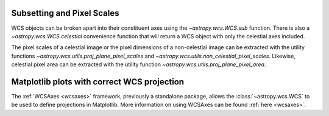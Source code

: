 .. _wcstools:

Subsetting and Pixel Scales
^^^^^^^^^^^^^^^^^^^^^^^^^^^

WCS objects can be broken apart into their constituent axes using the
`~astropy.wcs.WCS.sub` function.  There is also a `~astropy.wcs.WCS.celestial`
convenience function that will return a WCS object with only the celestial axes
included.

The pixel scales of a celestial image or the pixel dimensions of a non-celestial
image can be extracted with the utility functions
`~astropy.wcs.utils.proj_plane_pixel_scales` and
`~astropy.wcs.utils.non_celestial_pixel_scales`. Likewise, celestial pixel
area can be extracted with the utility function
`~astropy.wcs.utils.proj_plane_pixel_area`.

Matplotlib plots with correct WCS projection
^^^^^^^^^^^^^^^^^^^^^^^^^^^^^^^^^^^^^^^^^^^^

The :ref:`WCSAxes <wcsaxes>` framework, previously a standalone package, allows
the :class:`~astropy.wcs.WCS` to be used to define projections in Matplotlib.
More information on using WCSAxes can be found :ref:`here <wcsaxes>`.

.. plot::
    :context: reset
    :include-source:
    :align: center

    import warnings
    from matplotlib import pyplot as plt
    from astropy.io import fits
    from astropy.wcs import WCS, FITSFixedWarning
    from astropy.utils.data import get_pkg_data_filename

    filename = get_pkg_data_filename('tutorials/FITS-images/HorseHead.fits')

    hdu = fits.open(filename)[0]
    with warnings.catch_warnings():
        # Ignore a warning on using DATE-OBS in place of MJD-OBS
        warnings.filterwarnings('ignore', message="'datfix' made the change",
                                category=FITSFixedWarning)
        wcs = WCS(hdu.header)

    fig, ax = plt.subplots(subplot_kw=dict(projection=wcs))
    ax.imshow(hdu.data, origin='lower', cmap='viridis')
    ax.set(xlabel='RA', ylabel='Dec')
